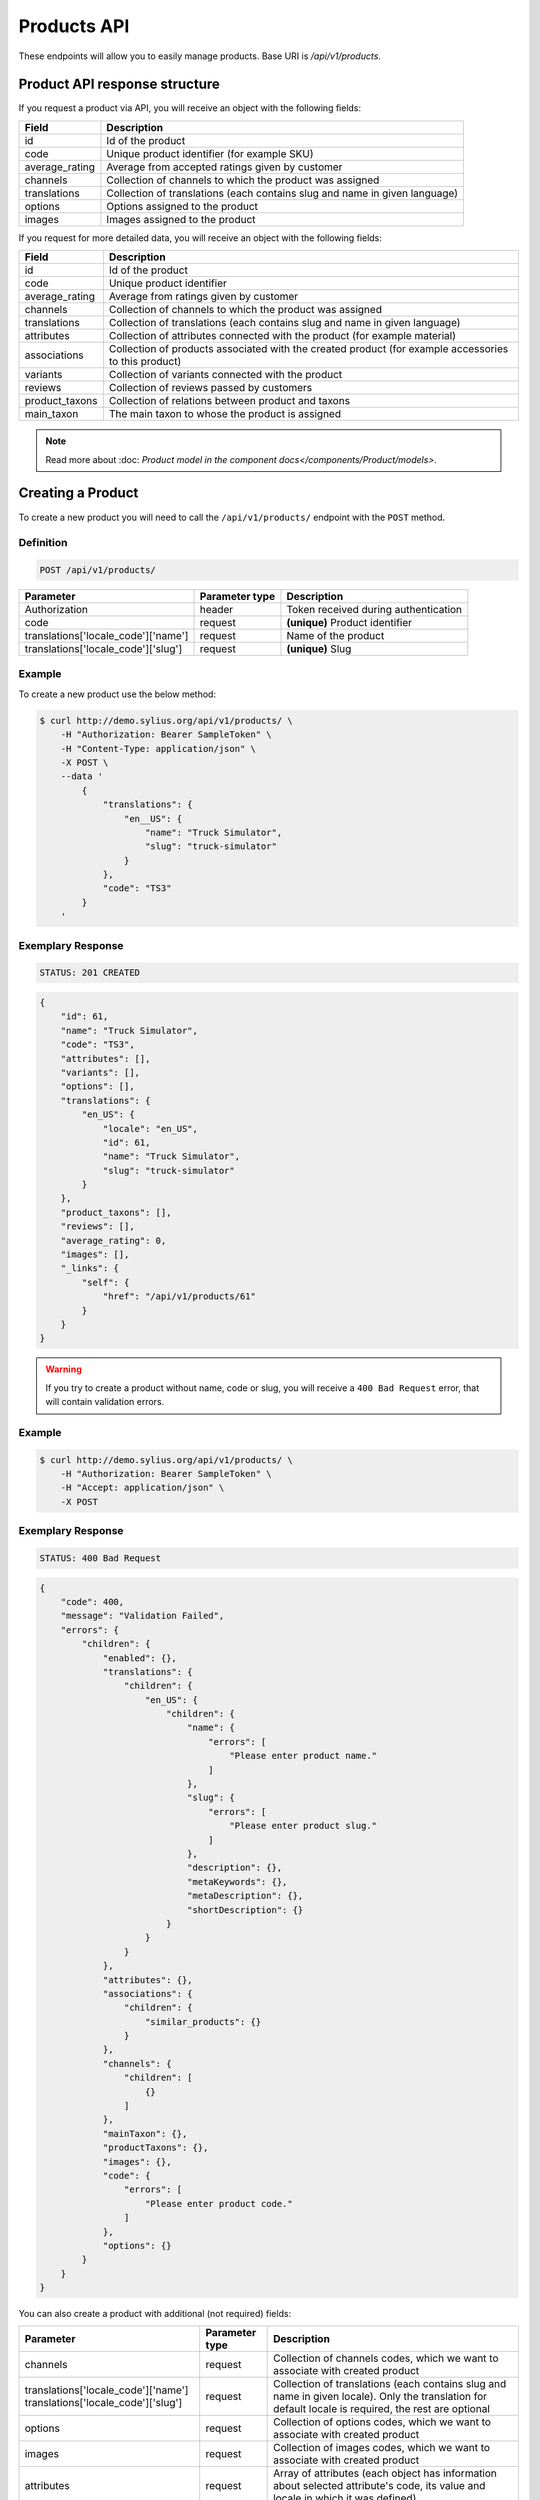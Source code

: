 Products API
============

These endpoints will allow you to easily manage products. Base URI is `/api/v1/products`.

Product API response structure
------------------------------

If you request a product via API, you will receive an object with the following fields:

+----------------+----------------------------------------------------------------------------+
| Field          | Description                                                                |
+================+============================================================================+
| id             | Id of the product                                                          |
+----------------+----------------------------------------------------------------------------+
| code           | Unique product identifier (for example SKU)                                |
+----------------+----------------------------------------------------------------------------+
| average_rating | Average from accepted ratings given by customer                            |
+----------------+----------------------------------------------------------------------------+
| channels       | Collection of channels to which the product was assigned                   |
+----------------+----------------------------------------------------------------------------+
| translations   | Collection of translations (each contains slug and name in given language) |
+----------------+----------------------------------------------------------------------------+
| options        | Options assigned to the product                                            |
+----------------+----------------------------------------------------------------------------+
| images         | Images assigned to the product                                             |
+----------------+----------------------------------------------------------------------------+

If you request for more detailed data, you will receive an object with the following fields:

+-----------------+----------------------------------------------------------------------------+
| Field           | Description                                                                |
+=================+============================================================================+
| id              | Id of the product                                                          |
+-----------------+----------------------------------------------------------------------------+
| code            | Unique product identifier                                                  |
+-----------------+----------------------------------------------------------------------------+
| average_rating  | Average from ratings given by customer                                     |
+-----------------+----------------------------------------------------------------------------+
| channels        | Collection of channels to which the product was assigned                   |
+-----------------+----------------------------------------------------------------------------+
| translations    | Collection of translations (each contains slug and name in given language) |
+-----------------+----------------------------------------------------------------------------+
| attributes      | Collection of attributes connected with the product (for example material) |
+-----------------+----------------------------------------------------------------------------+
| associations    | Collection of products associated with the created product                 |
|                 | (for example accessories to this product)                                  |
+-----------------+----------------------------------------------------------------------------+
| variants        | Collection of variants connected with the product                          |
+-----------------+----------------------------------------------------------------------------+
| reviews         | Collection of reviews passed by customers                                  |
+-----------------+----------------------------------------------------------------------------+
| product_taxons  | Collection of relations between product and taxons                         |
+-----------------+----------------------------------------------------------------------------+
| main_taxon      | The main taxon to whose the product is assigned                            |
+-----------------+----------------------------------------------------------------------------+


.. note::

    Read more about :doc: `Product model in the component docs</components/Product/models>`.

Creating a Product
------------------

To create a new product you will need to call the ``/api/v1/products/`` endpoint with the ``POST`` method.

Definition
^^^^^^^^^^

.. code-block:: text

    POST /api/v1/products/

+------------------------------------+----------------+--------------------------------------+
| Parameter                          | Parameter type | Description                          |
+====================================+================+======================================+
| Authorization                      | header         | Token received during authentication |
+------------------------------------+----------------+--------------------------------------+
| code                               | request        | **(unique)** Product identifier      |
+------------------------------------+----------------+--------------------------------------+
|translations['locale_code']['name'] | request        | Name of the product                  |
+------------------------------------+----------------+--------------------------------------+
|translations['locale_code']['slug'] | request        | **(unique)** Slug                    |
+------------------------------------+----------------+--------------------------------------+

Example
^^^^^^^

To create a new product use the below method:

.. code-block:: bash

    $ curl http://demo.sylius.org/api/v1/products/ \
        -H "Authorization: Bearer SampleToken" \
        -H "Content-Type: application/json" \
        -X POST \
        --data '
            {
                "translations": {
                    "en__US": {
                        "name": "Truck Simulator",
                        "slug": "truck-simulator"
                    }
                },
                "code": "TS3"
            }
        '

Exemplary Response
^^^^^^^^^^^^^^^^^^

.. code-block:: text

    STATUS: 201 CREATED

.. code-block:: json

    {
        "id": 61,
        "name": "Truck Simulator",
        "code": "TS3",
        "attributes": [],
        "variants": [],
        "options": [],
        "translations": {
            "en_US": {
                "locale": "en_US",
                "id": 61,
                "name": "Truck Simulator",
                "slug": "truck-simulator"
            }
        },
        "product_taxons": [],
        "reviews": [],
        "average_rating": 0,
        "images": [],
        "_links": {
            "self": {
                "href": "/api/v1/products/61"
            }
        }
    }

.. warning::

    If you try to create a product without name, code or slug, you will receive a ``400 Bad Request`` error, that will contain validation errors.

Example
^^^^^^^

.. code-block:: bash

    $ curl http://demo.sylius.org/api/v1/products/ \
        -H "Authorization: Bearer SampleToken" \
        -H "Accept: application/json" \
        -X POST

Exemplary Response
^^^^^^^^^^^^^^^^^^

.. code-block:: text

    STATUS: 400 Bad Request

.. code-block:: json

    {
        "code": 400,
        "message": "Validation Failed",
        "errors": {
            "children": {
                "enabled": {},
                "translations": {
                    "children": {
                        "en_US": {
                            "children": {
                                "name": {
                                    "errors": [
                                        "Please enter product name."
                                    ]
                                },
                                "slug": {
                                    "errors": [
                                        "Please enter product slug."
                                    ]
                                },
                                "description": {},
                                "metaKeywords": {},
                                "metaDescription": {},
                                "shortDescription": {}
                            }
                        }
                    }
                },
                "attributes": {},
                "associations": {
                    "children": {
                        "similar_products": {}
                    }
                },
                "channels": {
                    "children": [
                        {}
                    ]
                },
                "mainTaxon": {},
                "productTaxons": {},
                "images": {},
                "code": {
                    "errors": [
                        "Please enter product code."
                    ]
                },
                "options": {}
            }
        }
    }

You can also create a product with additional (not required) fields:

+-------------------------------------+----------------+-----------------------------------------------------------------------------------+
| Parameter                           | Parameter type | Description                                                                       |
+=====================================+================+===================================================================================+
| channels                            | request        | Collection of channels codes, which we want to associate with created product     |
+-------------------------------------+----------------+-----------------------------------------------------------------------------------+
| translations['locale_code']['name'] | request        | Collection of translations (each contains slug and name in given locale).         |
| translations['locale_code']['slug'] |                | Only the translation for default locale is required, the rest are optional        |
+-------------------------------------+----------------+-----------------------------------------------------------------------------------+
| options                             | request        | Collection of options codes, which we want to associate with created product      |
+-------------------------------------+----------------+-----------------------------------------------------------------------------------+
| images                              | request        | Collection of images codes, which we want to associate with created product       |
+-------------------------------------+----------------+-----------------------------------------------------------------------------------+
| attributes                          | request        | Array of attributes (each object has information about selected attribute's code, |
|                                     |                | its value and locale in which it was defined)                                     |
+-------------------------------------+----------------+-----------------------------------------------------------------------------------+
| associations                        | request        | Object with code of productAssociationType and string in which the codes of       |
|                                     |                | associated products was written down.                                             |
+-------------------------------------+----------------+-----------------------------------------------------------------------------------+
| product_taxons                      | request        | String in which the codes of taxons was written down (separated by comma)         |
+-------------------------------------+----------------+-----------------------------------------------------------------------------------+
| main_taxon                          | request        | The main taxon's code to whose product is assigned                                |
+-------------------------------------+----------------+-----------------------------------------------------------------------------------+

Example
^^^^^^^

.. code-block:: bash

    $ curl http://demo.sylius.org/api/v1/products/ \
        -H "Authorization: Bearer SampleToken" \
        -H "Accept: application/json" \
        -X POST \
        --data '
            {
                "code": "MUG_TH",
                "main_taxon": "mugs",
                "product_taxons": "mugs",
                "channels": [
                    "US_WEB"
                ],
                "attributes": [
                    {
                        "attribute": "mug_material",
                        "locale_code": "en_US",
                        "value": "concrete"
                    }
                ],
                "options": [
                    "mug_type"
                ],
                "associations": {
                    "accessories": "f1fd2fab,f1fd2fab-c024"
                },
                "translations": {
                    "en__US": {
                        "name": "Theme Mug",
                        "slug": "theme-mug"
                    },
                    "pl__PL": {
                        "name": "Kubek z motywem",
                        "slug": "kubek-z-motywem"
                    }
                },
                "images": [
                    {
                        "type": "ford"
                    }
                ]
            }
        '

Exemplary Response
^^^^^^^^^^^^^^^^^^

.. code-block:: text

    STATUS: 201 CREATED

.. code-block:: json

    {
        "name": "Theme Mug",
        "id": 62,
        "code": "MUG_TH",
        "attributes": [
            {
                "code": "mug_material",
                "name": "Mug material",
                "value": "concrete",
                "type": "text",
                "id": 136
            }
        ],
        "variants": [],
        "options": [
            {
                "code": "mug_type"
            }
        ],
        "associations": [
            {
                "id": 11,
                "type": {
                    "id": 2,
                    "code": "accessories",
                    "created_at": "2017-02-01T14:38:13+0100",
                    "updated_at": "2017-02-01T14:38:13+0100",
                    "translations": [
                        {
                            "locale": "en_US",
                            "id": 2,
                            "name": "Accessories"
                        }
                    ],
                    "current_locale": "en_US",
                    "fallback_locale": "en_US"
                },
                "associated_products": [
                    {
                        "name": "Mug \"perspiciatis\"",
                        "id": 1,
                        "code": "c67af0cf-2f5e-30a1-ba80-6be7a253b500",
                        "attributes": [
                            {
                                "code": "mug_material",
                                "name": "Mug material",
                                "value": "Banana skin",
                                "type": "text",
                                "id": 1
                            }
                        ],
                        "variants": [
                            {
                                "id": 1,
                                "on_hold": 0,
                                "tracked": false
                            },
                            {
                                "id": 2,
                                "on_hold": 0,
                                "tracked": false
                            },
                            {
                                "id": 3,
                                "on_hold": 0,
                                "tracked": false
                            }
                        ],
                        "options": [
                            {
                                "code": "mug_type"
                            }
                        ],
                        "associations": [],
                        "translations": {
                            "en_US": {
                                "locale": "en_US",
                                "id": 1,
                                "name": "Mug \"perspiciatis\"",
                                "slug": "mug-perspiciatis",
                                "description": " Voluptatum et rerum necessitatibus modi non vel.\n\nQuae modi cumque.",
                                "short_description": "Vitae minima ut."
                            }
                        },
                        "product_taxons": [
                            {
                                "id": 1,
                                "taxon": {
                                    "name": "Mugs",
                                    "id": 2,
                                    "code": "mugs",
                                    "children": []
                                },
                                "position": 0
                            }
                        ],
                        "main_taxon": {
                            "name": "Mugs",
                            "id": 2,
                            "code": "mugs",
                            "children": []
                        },
                        "reviews": [],
                        "average_rating": 0,
                        "images": [
                            {
                                "id": 1,
                                "code": "main",
                                "path": "2d/39/f32ac66cd2e5e69ef8a87f9490b2.jpeg"
                            },
                            {
                                "id": 2,
                                "code": "thumbnail",
                                "path": "b8/d0/c80dabb28dfc53795be8fa88444c.jpeg"
                            }
                        ],
                        "_links": {
                            "self": {
                                "href": "/api/v1/products/1"
                            }
                        }
                    },
                    {
                        "name": "Mug \"et\"",
                        "id": 2,
                        "code": "e5e45464-c35f-3c05-b3ea-4743ccafb28e",
                        "attributes": [
                            {
                                "code": "mug_material",
                                "name": "Mug material",
                                "value": "Invisible porcelain",
                                "type": "text",
                                "id": 2
                            }
                        ],
                        "variants": [
                            {
                                "id": 4,
                                "on_hold": 0,
                                "tracked": false
                            },
                            {
                                "id": 5,
                                "on_hold": 0,
                                "tracked": false
                            },
                            {
                                "id": 6,
                                "on_hold": 0,
                                "tracked": false
                            }
                        ],
                        "options": [
                            {
                                "code": "mug_type"
                            }
                        ],
                        "associations": [],
                        "translations": {
                            "en_US": {
                                "locale": "en_US",
                                "id": 2,
                                "name": "Mug \"et\"",
                                "slug": "mug-et",
                                "description": "Omnis perspiciatis quia aperiam magni occaecati",
                                "short_description": "Laboriosam blanditiis."
                            }
                        },
                        "product_taxons": [
                            {
                                "id": 2,
                                "taxon": {
                                    "name": "Mugs",
                                    "id": 2,
                                    "code": "mugs",
                                    "children": []
                                },
                                "position": 1
                            }
                        ],
                        "main_taxon": {
                            "name": "Mugs",
                            "id": 2,
                            "code": "mugs",
                            "children": []
                        },
                        "reviews": [],
                        "average_rating": 0,
                        "images": [
                            {
                                "id": 3,
                                "code": "main",
                                "path": "bc/93/e2986698753c469277570a416ad2.jpeg"
                            },
                            {
                                "id": 4,
                                "code": "thumbnail",
                                "path": "86/78/092031fdb34daeac17f7da621424.jpeg"
                            }
                        ],
                        "_links": {
                            "self": {
                                "href": "/api/v1/products/2"
                            }
                        }
                    }
                ],
                "created_at": "2017-02-01T14:39:29+0100",
                "updated_at": "2017-02-01T14:39:29+0100"
            }
        ],
        "translations": {
            "en_US": {
                "locale": "en_US",
                "id": 62,
                "name": "Theme Mug",
                "slug": "theme-mug"
            },
            "pl_PL": {
                "locale": "pl_PL",
                "id": 63,
                "name": "Kubek z motywem",
                "slug": "kubek-z-motywem"
            }
        },
        "product_taxons": [
            {
                "id": 76,
                "taxon": {
                    "name": "Mugs",
                    "id": 2,
                    "code": "mugs",
                    "children": []
                },
                "position": 15
            }
        ],
        "main_taxon": {
            "name": "Mugs",
            "id": 2,
            "code": "mugs",
            "children": []
        },
        "reviews": [],
        "average_rating": 0,
        "images": [
            {
                "id": 1,
                "type": "ford",
                "path": "b9/65/01cec3d87aa2b819e195331843f6.jpeg"
            }
        ],
        "_links": {
            "self": {
                "href": "/api/v1/products/62"
            }
        }
    }

.. note::

    The images (files) should be passed in an array as an attribute of request. See how it is done in Sylius
    `here <https://github.com/Sylius/Sylius/blob/master/tests/Controller/ProductApiTest.php>`_.

Getting a Single Product
------------------------

To retrieve the details of the product you will need to call the ``/api/v1/product/id`` endpoint with the ``GET`` method.

Definition
^^^^^^^^^^

.. code-block:: text

    GET /api/v1/products/{id}

+---------------+----------------+--------------------------------------+
| Parameter     | Parameter type | Description                          |
+===============+================+======================================+
| Authorization | header         | Token received during authentication |
+---------------+----------------+--------------------------------------+
| id            | url attribute  | Id of requested resource             |
+---------------+----------------+--------------------------------------+

Example
^^^^^^^

.. code-block:: bash

    $ curl http://demo.sylius.org/api/v1/products/2 \
        -H "Authorization: Bearer SampleToken" \
        -H "Accept: application/json"

.. note::

    *2* is an exemplary value. Your value can be different.
    Check in the list of all products if you are not sure which id should be used.

Exemplary Response
^^^^^^^^^^^^^^^^^^

.. code-block:: text

    STATUS: 200 OK

.. code-block:: json

    {
        "id": 2,
        "name": "Mug \"earum\"",
        "code": "d6e6efaf",
        "attributes": [
            {
                "code": "mug_material",
                "name": "Mug material",
                "value": "Invisible porcelain",
                "id": 2
            }
        ],
        "variants": [
            {
                "id": 4,
                "on_hold": 0,
                "tracked": false
            }
        ],
        "options": [
            {
                "code": "mug_type"
            }
        ],
        "translations": {
            "en_US": {
                "locale": "en_US",
                "id": 2,
                "name": "Mug \"earum\"",
                "slug": "mug-earum",
                "description": "Et qui neque at sit voluptate sint omnis. Quos assumenda magni eos nemo qui accusamus.",
                "short_description": "Molestiae quaerat in voluptate."
            }
        },
        "product_taxons": [
            {
                "id": 2,
                "position": 1
            }
        ],
        "main_taxon": {
            "name": "Mugs",
            "id": 2,
            "code": "mugs",
            "children": []
        },
        "reviews": [
            {
                "id": 41,
                "title": "Nice",
                "rating": 2,
                "comment": "Nice",
                "author": {
                    "id": 22,
                    "email": "banana@exmp.com",
                    "email_canonical": "banana@exmp.com",
                    "gender": "u"
                },
                "status": "new",
                "created_at": "2017-01-18T11:15:44+0100",
                "updated_at": "2017-01-18T11:15:45+0100"
            }
        ],
        "average_rating": 2,
        "images": [
            {
                "id": 3,
                "code": "main",
                "path": "af/ae/88f740736b8b79696513a5fe9c31.jpeg"
            }
        ],
        "_links": {
            "self": {
                "href": "/api/v1/products/2"
            }
        }
    }

Collection of Products
----------------------

To retrieve a paginated list of products you will need to call the ``/api/v1/products/`` endpoint with the ``GET`` method.

Definition
^^^^^^^^^^

.. code-block:: text

    GET /api/v1/products/

+---------------------------------------+----------------+---------------------------------------------------+
| Parameter                             | Parameter type | Description                                       |
+=======================================+================+===================================================+
| Authorization                         | header         | Token received during authentication              |
+---------------------------------------+----------------+---------------------------------------------------+
| limit                                 | query          | *(optional)* Number of items to display per page, |
|                                       |                | by default = 10                                   |
+---------------------------------------+----------------+---------------------------------------------------+
| sorting['name_of_field']['direction'] | query          | *(optional)* Field and direction of sorting,      |
|                                       |                | by default 'desc' and 'createdAt'                 |
+---------------------------------------+----------------+---------------------------------------------------+

To see the first page of all products use the below method:

Example
^^^^^^^

.. code-block:: bash

    $ curl http://demo.sylius.org/api/v1/products/ \
        -H "Authorization: Bearer SampleToken" \
        -H "Accept: application/json"

Exemplary Response
^^^^^^^^^^^^^^^^^^

.. code-block:: text

    STATUS: 200 OK

.. code-block:: json

     {
         "page": 1,
         "limit": 10,
         "pages": 1,
         "total": 1,
         "_links": {
             "self": {
                 "href": "/api/v1/products/?page=1&limit=10"
             },
             "first": {
                 "href": "/api/v1/products/?page=1&limit=10"
             },
             "last": {
                 "href": "/api/v1/products/?page=6&limit=10"
             },
             "next": {
                 "href": "/api/v1/products/?page=2&limit=10"
             }
         },
         "_embedded": {
             "items": [
                 {
                     "name": "Mug \"earum\"",
                     "id": 2,
                     "code": "d6e6efaf",
                     "options": [
                         {
                             "code": "mug_type"
                         }
                     ],
                     "average_rating": 2,
                     "images": [
                         {
                             "id": 3,
                             "code": "main",
                             "path": "af/ae/88f740736b8b79696513a5fe9c31.jpeg"
                         },
                         {
                             "id": 4,
                             "code": "thumbnail",
                             "path": "71/8d/9dd518beda0571b133dbdf7f5d0a.jpeg"
                         }
                     ],
                     "_links": {
                         "self": {
                             "href": "/api/v1/products/2"
                         }
                     }
                 }
             ]
         }
     }

Updating a Product
------------------

To fully update a product you will need to call the ``/api/v1/products/id`` endpoint with ``PUT`` method.

Definition
^^^^^^^^^^

.. code-block:: text

    PUT /api/v1/products/{id}

+------------------------------------+----------------+--------------------------------------+
| Parameter                          | Parameter type | Description                          |
+====================================+================+======================================+
| Authorization                      | header         | Token received during authentication |
+------------------------------------+----------------+--------------------------------------+
| id                                 | url attribute  | Id of requested resource             |
+------------------------------------+----------------+--------------------------------------+
|translations['locale_code']['name'] | request        | Name of the product                  |
+------------------------------------+----------------+--------------------------------------+
|translations['locale_code']['slug'] | request        | **(unique)** Slug                    |
+------------------------------------+----------------+--------------------------------------+

Example
^^^^^^^

 To fully update the product with ``id = 3`` use the below method:

.. code-block:: bash

    $ curl http://demo.sylius.org/api/v1/products/3 \
        -H "Authorization: Bearer SampleToken" \
        -H "Content-Type: application/json" \
        -X PUT \
        --data '
            {
                "translations": {
                    "en__US": {
                        "name": "nice banana",
                        "slug": "nice-banana"
                    }
                }
            }
        '

Exemplary Response
^^^^^^^^^^^^^^^^^^

.. code-block:: text

    STATUS: 204 No Content

If you try to perform a full product update without all required fields specified, you will receive a ``400 Bad Request`` error.

Example
^^^^^^^

.. code-block:: bash

    $ curl http://demo.sylius.org/api/v1/products/3 \
        -H "Authorization: Bearer SampleToken" \
        -H "Accept: application/json" \
        -X PUT

Exemplary Response
^^^^^^^^^^^^^^^^^^

.. code-block:: text

    STATUS: 400 Bad Request

.. code-block:: json

    {
        "code": 400,
        "message": "Validation Failed",
        "errors": {
            "children": {
                "enabled": {},
                "translations": {
                    "children": {
                        "en_US": {
                            "children": {
                                "name": {
                                    "errors": [
                                        "Please enter product name."
                                    ]
                                },
                                "slug": {
                                    "errors": [
                                        "Please enter product slug."
                                    ]
                                },
                                "description": {},
                                "metaKeywords": {},
                                "metaDescription": {},
                                "shortDescription": {}
                            }
                        }
                    }
                },
                "attributes": {},
                "associations": {
                    "children": {
                        "similar_products": {}
                    }
                },
                "channels": {
                    "children": [
                        {}
                    ]
                },
                "mainTaxon": {},
                "productTaxons": {},
                "images": {},
                "code": {},
                "options": {}
            }
        }
    }

To update a product partially you will need to call the ``/api/v1/products/id`` endpoint with the ``PATCH`` method.

Definition
^^^^^^^^^^

.. code-block:: text

    PATCH /api/v1/products/{id}

+---------------+----------------+--------------------------------------+
| Parameter     | Parameter type | Description                          |
+===============+================+======================================+
| Authorization | header         | Token received during authentication |
+---------------+----------------+--------------------------------------+
| id            | url attribute  | Id of requested resource             |
+---------------+----------------+--------------------------------------+

Example
^^^^^^^

To partially update the product with ``id = 3`` use the below method:

.. code-block:: bash

    $ curl http://demo.sylius.org/api/v1/products/3 \
        -H "Authorization: Bearer SampleToken" \
        -H "Content-Type: application/json" \
        -X PATCH \
        --data '
            {
                "translations": {
                    "en__US": {
                        "name": "nice banana"
                    }
                }
            }
        '

Exemplary Response
^^^^^^^^^^^^^^^^^^

.. code-block:: text

    STATUS: 204 No Content

Deleting a Product
------------------

To delete a product you will need to call the ``/api/v1/products/id`` endpoint with the ``DELETE`` method.

Definition
^^^^^^^^^^

.. code-block:: text

    DELETE /api/v1/products/{id}

+---------------+----------------+--------------------------------------+
| Parameter     | Parameter type | Description                          |
+===============+================+======================================+
| Authorization | header         | Token received during authentication |
+---------------+----------------+--------------------------------------+
| id            | url attribute  | Id of removed product                |
+---------------+----------------+--------------------------------------+

Example
^^^^^^^

.. code-block:: bash

    $ curl http://demo.sylius.org/api/v1/products/3 \
        -H "Authorization: Bearer SampleToken" \
        -H "Accept: application/json" \
        -X DELETE

Exemplary Response
^^^^^^^^^^^^^^^^^^

.. code-block:: text

    STATUS: 204 No Content
